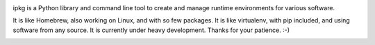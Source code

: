 .. image:: https://secure.travis-ci.org/pmuller/ipkg.png?branch=master
        :target: https://travis-ci.org/pmuller/ipkg

ipkg is a Python library and command line tool to create and manage runtime
environments for various software.

It is like Homebrew, also working on Linux, and with so few packages.
It is like virtualenv, with pip included, and using software from any source.
It is currently under heavy development. Thanks for your patience. :-)


.. image:: https://d2weczhvl823v0.cloudfront.net/pmuller/ipkg/trend.png
   :alt: Bitdeli badge
   :target: https://bitdeli.com/free

